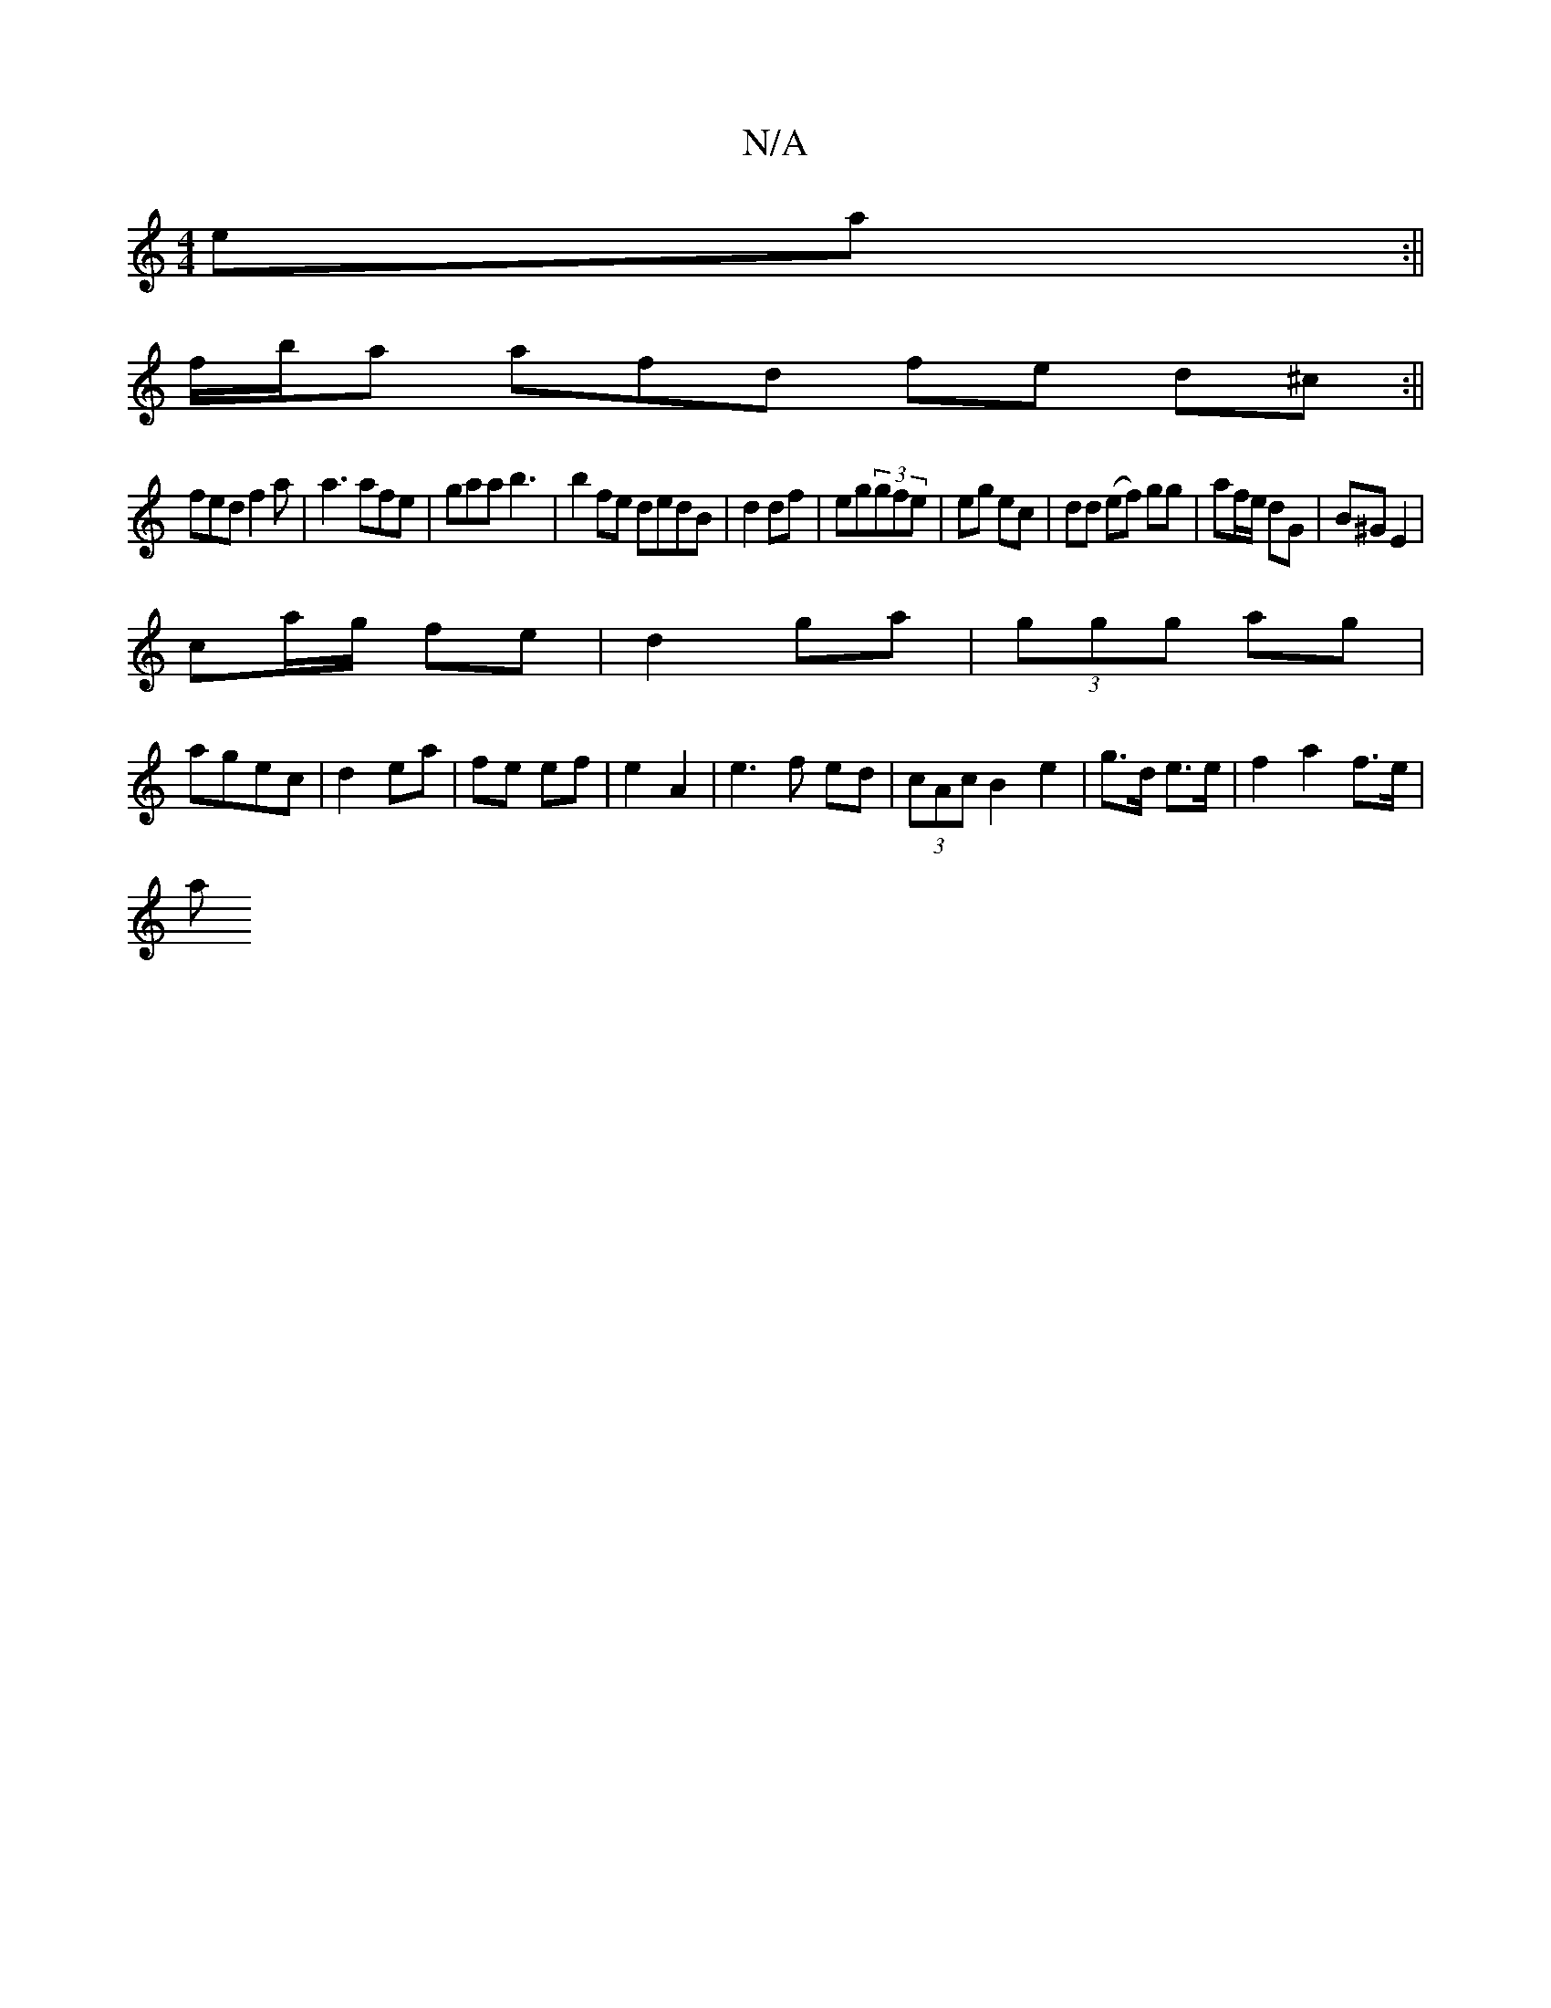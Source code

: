 X:1
T:N/A
M:4/4
R:N/A
K:Cmajor
 ea:||
f/b/a afd fe d^c:||
fed f2a|a3 afe|gaa b3|b2fe dedB|d2 df|eg(3gfe | eg ec | dd (ef) gg|af/e/ dG|B^G E2|
ca/g/ fe|d2 ga|(3ggg ag|
agec| d2 ea|fe ef|e2 A2|e3f ed|(3cAc B2 e2|g>d e>e |f2a2 f>e |
a